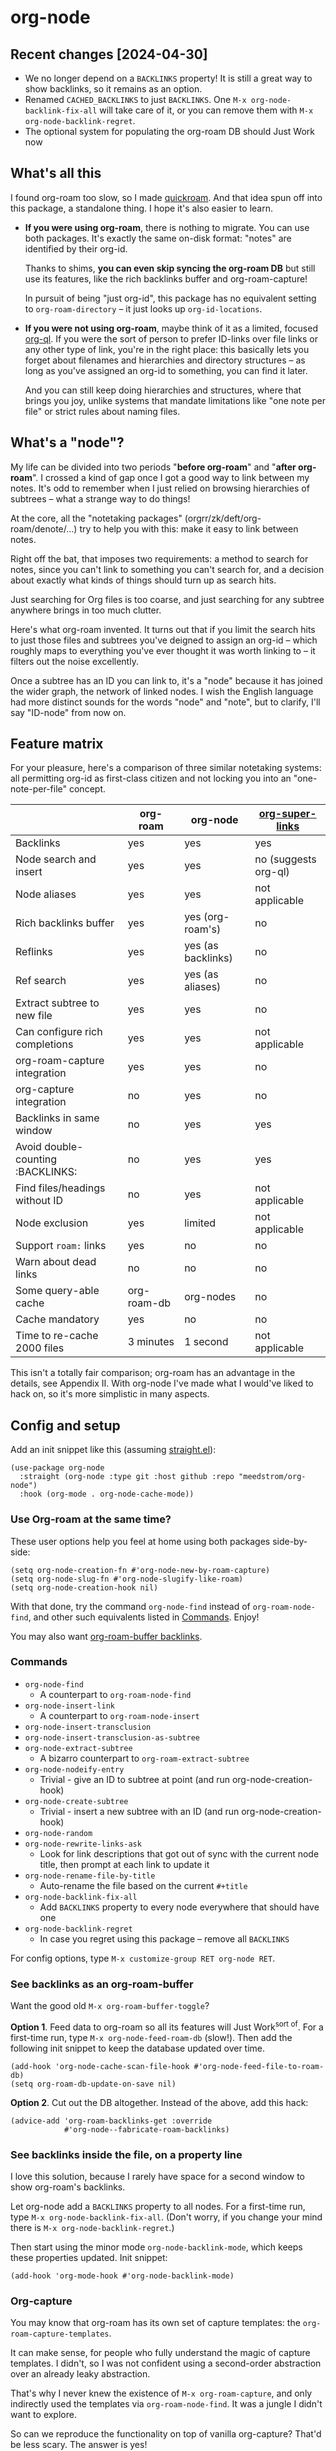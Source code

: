 * org-node
** Recent changes [2024-04-30]
- We no longer depend on a =BACKLINKS= property!  It is still a great way to show backlinks, so it remains as an option.
- Renamed =CACHED_BACKLINKS= to just =BACKLINKS=.  One =M-x org-node-backlink-fix-all= will take care of it, or you can remove them with =M-x org-node-backlink-regret=.
- The optional system for populating the org-roam DB should Just Work now

** What's all this

I found org-roam too slow, so I made [[https://github.com/meedstrom/quickroam][quickroam]].  And that idea spun off into this package, a standalone thing.  I hope it's also easier to learn.

- *If you were using org-roam*, there is nothing to migrate.  You can use both packages.  It's exactly the same on-disk format: "notes" are identified by their org-id.

  Thanks to shims, *you can even skip syncing the org-roam DB* but still use its features, like the rich backlinks buffer and org-roam-capture!

  In pursuit of being "just org-id", this package has no equivalent setting to =org-roam-directory= -- it just looks up =org-id-locations=.

- *If you were not using org-roam*, maybe think of it as a limited, focused [[https://github.com/alphapapa/org-ql][org-ql]].  If you were the sort of person to prefer ID-links over file links or any other type of link, you're in the right place: this basically lets you forget about filenames and hierarchies and directory structures -- as long as you've assigned an org-id to something, you can find it later.

  And you can still keep doing hierarchies and structures, where that brings you joy, unlike systems that mandate limitations like "one note per file" or strict rules about naming files.

** What's a "node"?

My life can be divided into two periods "*before org-roam*" and "*after org-roam*".  I crossed a kind of gap once I got a good way to link between my notes.  It's odd to remember when I just relied on browsing hierarchies of subtrees -- what a strange way to do things!

At the core, all the "notetaking packages" (orgrr/zk/deft/org-roam/denote/...) try to help you with this: make it easy to link between notes.

Right off the bat, that imposes two requirements: a method to search for notes, since you can't link to something you can't search for, and a decision about exactly what kinds of things should turn up as search hits.

Just searching for Org files is too coarse, and just searching for any subtree anywhere brings in too much clutter.

Here's what org-roam invented.  It turns out that if you limit the search hits to just those files and subtrees you've deigned to assign an org-id -- which roughly maps to everything you've ever thought it was worth linking to -- it filters out the noise excellently.

Once a subtree has an ID you can link to, it's a "node" because it has joined the wider graph, the network of linked nodes.  I wish the English language had more distinct sounds for the words "node" and "note", but to clarify, I'll say "ID-node" from now on.

** Feature matrix

For your pleasure, here's a comparison of three similar notetaking systems: all permitting org-id as first-class citizen and not locking you into an "one-note-per-file" concept.

|                                   | org-roam    | org-node           | [[https://github.com/toshism/org-super-links][org-super-links]]      |
|-----------------------------------+-------------+--------------------+----------------------|
| Backlinks                         | yes         | yes                | yes                  |
| Node search and insert            | yes         | yes                | no (suggests org-ql) |
| Node aliases                      | yes         | yes                | not applicable       |
| Rich backlinks buffer             | yes         | yes (org-roam's)   | no                   |
| Reflinks                          | yes         | yes (as backlinks) | no                   |
| Ref search                        | yes         | yes (as aliases)   | no                   |
| Extract subtree to new file       | yes         | yes                | no                   |
| Can configure rich completions    | yes         | yes                | not applicable       |
| org-roam-capture integration      | yes         | yes                | no                   |
| org-capture integration           | no          | yes                | no                   |
| Backlinks in same window          | no          | yes                | yes                  |
| Avoid double-counting :BACKLINKS: | no          | yes                | yes                  |
| Find files/headings without ID    | no          | yes                | not applicable       |
| Node exclusion                    | yes         | limited            | not applicable       |
| Support =roam:= links               | yes         | no                 | no                   |
| Warn about dead links             | no          | no                 | no                   |
| Some query-able cache             | org-roam-db | org-nodes          | no                   |
|-----------------------------------+-------------+--------------------+----------------------|
| Cache mandatory                   | yes         | no                 | no                   |
| Time to re-cache 2000 files       | 3 minutes   | 1 second           | not applicable       |

This isn't a totally fair comparison; org-roam has an advantage in the details, see Appendix II.  With org-node I've made what I would've liked to hack on, so it's more simplistic in many aspects.

** Config and setup

Add an init snippet like this (assuming [[https://github.com/radian-software/straight.el][straight.el]]):

#+begin_src elisp
(use-package org-node
  :straight (org-node :type git :host github :repo "meedstrom/org-node")
  :hook (org-mode . org-node-cache-mode))
#+end_src

*** Use Org-roam at the same time?

These user options help you feel at home using both packages side-by-side:

#+begin_src elisp
(setq org-node-creation-fn #'org-node-new-by-roam-capture)
(setq org-node-slug-fn #'org-node-slugify-like-roam)
(setq org-node-creation-hook nil)
#+end_src

With that done, try the command =org-node-find= instead of =org-roam-node-find=, and other such equivalents listed in [[https://github.com/meedstrom/org-node?tab=readme-ov-file#commands][Commands]]. Enjoy!

You may also want [[https://github.com/meedstrom/org-node?tab=readme-ov-file#1-see-backlinks-in-the-org-roam-buffer-window][org-roam-buffer backlinks]].

*** Commands

- =org-node-find=
  - A counterpart to =org-roam-node-find=
- =org-node-insert-link=
  - A counterpart to =org-roam-node-insert=
- =org-node-insert-transclusion=
- =org-node-insert-transclusion-as-subtree=
- =org-node-extract-subtree=
  - A bizarro counterpart to =org-roam-extract-subtree=
- =org-node-nodeify-entry=
  - Trivial - give an ID to subtree at point (and run org-node-creation-hook)
- =org-node-create-subtree=
  - Trivial - insert a new subtree with an ID (and run org-node-creation-hook)
- =org-node-random=
- =org-node-rewrite-links-ask=
  - Look for link descriptions that got out of sync with the current node title, then prompt at each link to update it
- =org-node-rename-file-by-title=
  - Auto-rename the file based on the current =#+title=
- =org-node-backlink-fix-all=
  - Add =BACKLINKS= property to every node everywhere that should have one
- =org-node-backlink-regret=
  - In case you regret using this package -- remove all =BACKLINKS=

For config options, type =M-x customize-group RET org-node RET=.

*** See backlinks as an org-roam-buffer

Want the good old =M-x org-roam-buffer-toggle=?

*Option 1*.  Feed data to org-roam so all its features will Just Work^{sort of}.  For a first-time run, type =M-x org-node-feed-roam-db= (slow!).  Then add the following init snippet to keep the database updated over time.

#+begin_src elisp
(add-hook 'org-node-cache-scan-file-hook #'org-node-feed-file-to-roam-db)
(setq org-roam-db-update-on-save nil)
#+end_src

*Option 2*.  Cut out the DB altogether.  Instead of the above, add this hack:

#+begin_src elisp
(advice-add 'org-roam-backlinks-get :override
            #'org-node--fabricate-roam-backlinks)
#+end_src

*** See backlinks inside the file, on a property line

I love this solution, because I rarely have space for a second window to show org-roam's backlinks.

Let org-node add a =BACKLINKS= property to all nodes.  For a first-time run, type =M-x org-node-backlink-fix-all=.  (Don't worry, if you change your mind there is =M-x org-node-backlink-regret=.)

Then start using the minor mode =org-node-backlink-mode=, which keeps these properties updated.  Init snippet:

#+begin_src elisp
(add-hook 'org-mode-hook #'org-node-backlink-mode)
#+end_src

*** Org-capture

You may know that org-roam has its own set of capture templates: the =org-roam-capture-templates=.

It can make sense, for people who fully understand the magic of capture templates.  I didn't, so I was not confident using a second-order abstraction over an already leaky abstraction.

That's why I never knew the existence of =M-x org-roam-capture=, and only indirectly used the templates via =org-roam-node-find=.  It was a jungle I didn't want to explore.

So can we reproduce the functionality on top of vanilla org-capture?  That'd be less scary.  The answer is yes!

Set-up: write a capture template that uses =(function org-node-capture-target)= as the =target=, and then you can use it via good old =M-x org-capture= to capture to any of your ID nodes.  Something like:

#+begin_src elisp
(setq org-capture-templates
      '(("n" "ID node" plain (function org-node-capture-target))))
#+end_src

And if you want the commands =org-node-find= & =org-node-insert-link= to likewise outsource to org-capture when creating new nodes, use the following setting.

#+begin_src elisp
(setq org-node-creation-fn #'org-capture)
#+end_src

*** Rich completions

How to see the headings' full outline paths while searching for nodes:

#+begin_src elisp
(setq org-node-format-candidate-fn
      (defun my-format-with-olp (node title)
        "Prepend subtree completions with the outline path."
        (if-let ((olp (org-node-olp node)))
            (concat (string-join olp " > ") " > " title)
          title)))
#+end_src

*** Limitations
**** Excluding nodes
The =org-node-filter-fn= works well for ignoring TODO items that happen to have an ID, and ignoring org-drill items and that sort of thing, but beyond that, it has limited utility because unlike org-roam, *child ID nodes of an excluded node are not excluded!*

So let's say you have a big archive file, fulla IDs, and you want to exclude all of it.  Putting a =:ROAM_EXCLUDE: t= at the top won't do it.  As it stands, what I'd suggest is unfortunately, look at the file name.

The point of org-id is to avoid dependence on filenames, but it's often pragmatic to let up on purism just a bit :-) It works well for me to filter out any file or directory that happens to contain "archive" in the name:

#+begin_src elisp
(setq org-node-filter-fn
      (lambda (node)
        (and (not (org-node-todo node))
             (not (member "drill" (org-node-tags node)))
             (not (assoc "ROAM_EXCLUDE" (org-node-properties node))
             (not (string-search "archive" (org-node-file-path node))))))
#+end_src

**** org-id

In lieu of a convenient =org-roam-update-org-id-locations=, see [[https://github.com/meedstrom/org-node?tab=readme-ov-file#appendix-iii-taking-ownership-of-org-id][Appendix III]] for how to defeat org-id's idiosyncrasies, ensuring org-node knows about all the relevant ID locations.

** Appendix I: Rosetta stone

API comparison between org-roam and org-node.

| Action                          | org-roam                        | org-node                                                                            |
|---------------------------------+---------------------------------+-------------------------------------------------------------------------------------|
| Get ID at point                 | =(org-roam-id-at-point)=          | =(org-id-get nil nil nil t)=                                                          |
| Get node at point               | =(org-roam-node-at-point)=        | =(gethash (org-id-get nil nil nil t) org-nodes)=                                      |
| Get list of files               | =(org-roam-list-files)=           | =(seq-uniq (hash-table-values org-id-locations))=                                     |
| Prompt user to pick a node      | =(org-roam-node-read)=            | =(gethash (completing-read "Node: " org-node-collection) org-node-collection)=        |
| Get backlink objects            | =(org-roam-backlinks-get NODE)=   | =(gethash (org-node id NODE) org-node--links-table)=                                  |
| Get reflink objects             | =(org-roam-reflinks-get NODE)=    | =(gethash (org-node id NODE) org-node--reflinks-table)=                               |
| Get title                       | =(org-roam-node-title NODE)=      | =(org-node-title NODE)=                                                               |
| Get title of file where NODE is | =(org-roam-node-file-title NODE)= | =(org-node-file-title NODE)=                                                          |
| Get ID                          | =(org-roam-node-id NODE)=         | =(org-node-id NODE)=                                                                  |
| Get filename                    | =(org-roam-node-file NODE)=       | =(org-node-file-path NODE)=                                                           |
| Get tags                        | =(org-roam-node-tags NODE)=       | =(org-node-tags NODE)=, no inherited tags                                             |
| Get outline level               | =(org-roam-node-level NODE)=      | =(org-node-level NODE)=,                                                              |
| Get char position               | =(org-roam-node-point NODE)=      | =(org-node-pos NODE)=                                                                 |
| Get properties                  | =(org-roam-node-properties NODE)= | =(org-node-properties NODE)=, no inherited properties                                 |
| Get subtree TODO state          | =(org-roam-node-todo NODE)=       | =(org-node-todo NODE)=, only that match global =org-todo-keywords=                      |
| Get subtree SCHEDULED           | =(org-roam-node-scheduled NODE)=  | =(org-node-scheduled NODE)=                                                           |
| Get subtree DEADLINE            | =(org-roam-node-deadline NODE)=   | =(org-node-deadline NODE)=                                                            |
| Get outline-path                | =(org-roam-node-olp NODE)=        | =(org-node-olp NODE)=                                                                 |
| Get =ROAM_REFS=                   | =(org-roam-node-refs NODE)=       | =(org-node-refs NODE)=                                                                |
| Get =ROAM_ALIASES=                | =(org-roam-node-aliases NODE)=    | =(org-node-aliases NODE)=                                                             |
| Get =ROAM_EXCLUDE=                |                                 | =(assoc "ROAM_EXCLUDE" (org-node-properties NODE))=, doesn't inherit parent excludes! |
| Get whether this is a subtree   |                                 | =(org-node-is-subtree NODE)=                                                          |
| Get subtree heading sans TODO   | =(org-roam-node-title NODE)=      | =(org-node--visit-get-true-heading NODE)=                                             |
| Get subtree priority            | =(org-roam-node-priority NODE)=   |                                                                                     |
| Ensure fresh data               | =(org-roam-db-sync)=              | =(org-node-cache-ensure-fresh)=                                                       |

** Appendix II: Pros of org-roam

1. It is the most general toolkit.  Take a function like =org-roam-id-at-point=.  Why does it exist, when you could use =(org-id-get nil nil nil t)=?  Well, the org-roam version ignores those ancestor headings that have an ID but have been marked not to count as "Roam nodes", so it travels further up the tree until it finds one that is indeed "a Roam node".

   - This brings good to some users.  Complexity is not the enemy.  It's just a bit of a YAML vs TOML situation.  Or lsp-mode vs eglot.  I prefer to try to be "closer to the metal", use vanilla =org-capture= instead of =org-roam-capture=, look up vanilla =org-id-locations= instead of =org-roam-directory= etc.  Not have so many wrappers.

2. Take the variable =org-roam-mode-sections=.  Under any ordinary Emacs Lisp package, this would just be a list of functions.  But in fact, you can add to it a cons cell of a function plus the arguments to pass to it.  I like programmability, but this is ... oriented towards people who aren't programmers, I think.

   - It does make the org-roam source code a slower read.  You scratch your head and ask "Why is it made that way?"  Then you see, and you say "Ah, but /I/ don't need that!"  Well, maybe someone does.

3. Take the variable =org-roam-node-display-templates=.  At least, others may consider this a pro, but for my tastes no.  I try to let people customize with little lambdas and provide examples of how they'd get some result or other.  This instead has the dream UI where you can just set the variable to a string "${olp} ${tags} ${title}" or some such and be done with it.  Problem is it's a new mini-DSL (domain-specific language), and when you learn it you miss out on an elisp lesson.  Convenient for beginners but also /keeps/ them beginners.

** Appendix III: Taking ownership of org-id

Let's say most of your Org files sit in a folder =/home/kept/notes/= but some others are outside, scattered here and there, plus you'd like to try not depending on the handy =org-roam-update-org-id-locations=.

The challenges with org-id:

1. The classic way to tell it where to look for IDs is adding the directories to =org-agenda-files=.
   - Unfortunately with thousands of files, this slows down the agenda something extreme.  Not an option.
2. An alternative way is to populate =org-id-extra-files= or =org-agenda-text-search-extra-files=.
   - See snippet A, but unfortunately with thousands of files this slows down =M-x customize-group= for org-id or org-agenda something extreme.
   - Sounds like org-id could use a patch... I'll email someone about it...eventually
3. To sidestep the small problem with #2, you could trust in org-id to keep itself updated, because it does that every time your Emacs creates or sees an ID.  You regenerate org-id-locations /once/ (or well, once every time you wipe .emacs.d).  See snippets B or C.
4. org-id complains about duplicate IDs because it's also looking in e.g. the versioned backups generated by Logseq
   - So, you need some sort of exclusion ruleset.
     - For an elisp-only way, see snippets A or B.
     - A /natural/ way is to obey =.ignore= or =.gitignore=, if you already keep such files.  I've found no elisp gitignore parser, but see snippet C for a way to use ripgrep's builtin parser.
   - Why org-roam didn't give you this problem?  It has actually been suppressing org-id errors!
5. If your Emacs quits unexpectedly, it can *forget many ID locations!*  To ensure it remembers, either use a hook like
   : (add-hook 'after-save-hook
   :  (defun my-save-id-soon ()
   :    (run-with-idle-timer 10 t #'org-id-locations-save)))
   or enable =eager-state-preempt-kill-emacs-hook-mode= from [[https://github.com/meedstrom/eager-state][eager-state]].

Snippet A
#+begin_src elisp
;; Populate `org-id-extra-files'
(dolist (file (--mapcat (directory-files-recursively it "\\.org$")
                        '(;; Example values
                          "/home/kept/notes/"
                          "/home/kept/project1/"
                          "/home/kept/project2/")))
  (when (and (not (string-search "/logseq/bak/" file))
             (not (string-search "/logseq/version-files/" file)))
    (push file org-id-extra-files)))

;; Eval to regen the `org-id-locations-file' - NOT needed each init
(org-id-update-id-locations)
#+end_src

Snippet B
#+begin_src elisp
(unless (and (file-exists-p org-id-locations-file)
             (org-id-locations-load)
             (not (hash-table-empty-p org-id-locations)))
  ;; Tell org-id without setting `org-id-extra-files'
  (org-id-update-id-locations
   (--filter (and (not (string-search "/logseq/bak/" it))
                  (not (string-search "/logseq/version-files/" it)))
             (--mapcat (directory-files-recursively it "\\.org$")
                       '(;; Example values
                         "/home/kept/notes/"
                         "/home/kept/project1/"
                         "/home/kept/project2/")))))
#+end_src

Snippet C
#+begin_src elisp
(unless (and (file-exists-p org-id-locations-file)
             (org-id-locations-load)
             (not (hash-table-empty-p org-id-locations)))
  (dolist (default-directory '(;; Example values
                               "/home/kept/notes/"
                               "/home/kept/project1/"
                               "/home/kept/project2/"))
    ;; Borrow ripgrep's ability to obey .ignore/.gitignore
    (org-id-update-id-locations
     (split-string (shell-command-to-string "rg -ilt org :ID:") "\n" t))))
#+end_src


Bonus snippet: full reset

#+begin_src elisp
;; FOR TESTING: wipe all records
;; You ONLY need to wipe if it won't shut up about duplicates!
(progn (delete-file org-id-locations-file)
       (setq org-id-locations nil)
       (setq org-id--locations-checksum nil)
       (setq org-agenda-text-search-extra-files nil)
       (setq org-id-files nil)
       (setq org-id-extra-files nil))
#+end_src


* Question for you

I want to try to merge =:ROAM_REFS:= with the =:ID:= field.  I.e. let you paste URLs (or any other text string) directly on the ID field, because that's all =ROAM_REFS= are, and such a design would make it self-evident.

I think there must be many people today who remain unsure what a roam ref is, because they have a backlog of 500 other Emacs/Org concepts to learn.

Plus, such a design would mean I can run the same code to collect backlinks as reflinks, as reflinks would just /be/ backlinks.

Maybe if that doesn't pan out, we could make an =ID_ALIASES= field, so it's at least cognate to =ROAM_ALIASES=.

Or =EXTRA_IDS=.  I think that may be best.

What do you think? Awesome? Terrible?
